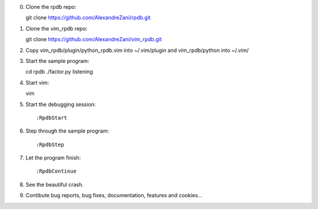 0. Clone the rpdb repo::

   git clone https://github.com/AlexandreZani/rpdb.git

1. Clone the vim_rpdb repo::

   git clone https://github.com/AlexandreZani/vim_rpdb.git

2. Copy vim_rpdb/plugin/python_rpdb.vim into ~/.vim/plugin and vim_rpdb/python into ~/.vim/

3. Start the sample program::

   cd rpdb
   ./factor.py listening

4. Start vim::

   vim

5. Start the debugging session::

   :RpdbStart

6. Step through the sample program::

   :RpdbStep

7. Let the program finish::

   :RpdbContinue

8. See the beautiful crash.

9. Contibute bug reports, bug fixes, documentation, features and cookies...
